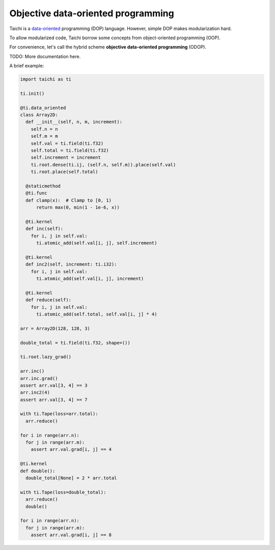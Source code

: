 Objective data-oriented programming
====================================================

Taichi is a `data-oriented <https://en.wikipedia.org/wiki/Data-oriented_design>`_ programming (DOP) language. However, simple DOP makes modularization hard.

To allow modularized code, Taichi borrow some concepts from object-oriented programming (OOP).

For convenience, let's call the hybrid scheme **objective data-oriented programming** (ODOP).

TODO: More documentation here.

A brief example:

.. code-block:: python

  import taichi as ti

  ti.init()

  @ti.data_oriented
  class Array2D:
    def __init__(self, n, m, increment):
      self.n = n
      self.m = m
      self.val = ti.field(ti.f32)
      self.total = ti.field(ti.f32)
      self.increment = increment
      ti.root.dense(ti.ij, (self.n, self.m)).place(self.val)
      ti.root.place(self.total)

    @staticmethod
    @ti.func
    def clamp(x):  # Clamp to [0, 1)
        return max(0, min(1 - 1e-6, x))

    @ti.kernel
    def inc(self):
      for i, j in self.val:
        ti.atomic_add(self.val[i, j], self.increment)

    @ti.kernel
    def inc2(self, increment: ti.i32):
      for i, j in self.val:
        ti.atomic_add(self.val[i, j], increment)

    @ti.kernel
    def reduce(self):
      for i, j in self.val:
        ti.atomic_add(self.total, self.val[i, j] * 4)

  arr = Array2D(128, 128, 3)

  double_total = ti.field(ti.f32, shape=())

  ti.root.lazy_grad()

  arr.inc()
  arr.inc.grad()
  assert arr.val[3, 4] == 3
  arr.inc2(4)
  assert arr.val[3, 4] == 7

  with ti.Tape(loss=arr.total):
    arr.reduce()

  for i in range(arr.n):
    for j in range(arr.m):
      assert arr.val.grad[i, j] == 4

  @ti.kernel
  def double():
    double_total[None] = 2 * arr.total

  with ti.Tape(loss=double_total):
    arr.reduce()
    double()

  for i in range(arr.n):
    for j in range(arr.m):
      assert arr.val.grad[i, j] == 8
